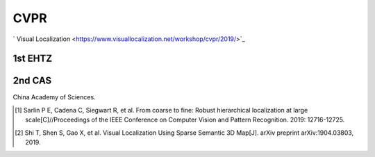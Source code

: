 CVPR
===================
` Visual Localization <https://www.visuallocalization.net/workshop/cvpr/2019/>`_ 


1st EHTZ
--------------------

2nd CAS
------------------------
China Academy of Sciences.






.. [#] Sarlin P E, Cadena C, Siegwart R, et al. From coarse to fine: Robust hierarchical localization at large scale[C]//Proceedings of the IEEE Conference on Computer Vision and Pattern Recognition. 2019: 12716-12725.

.. [#] Shi T, Shen S, Gao X, et al. Visual Localization Using Sparse Semantic 3D Map[J]. arXiv preprint arXiv:1904.03803, 2019.
